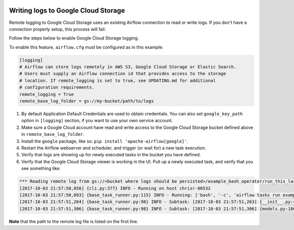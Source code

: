  .. Licensed to the Apache Software Foundation (ASF) under one
    or more contributor license agreements.  See the NOTICE file
    distributed with this work for additional information
    regarding copyright ownership.  The ASF licenses this file
    to you under the Apache License, Version 2.0 (the
    "License"); you may not use this file except in compliance
    with the License.  You may obtain a copy of the License at

 ..   http://www.apache.org/licenses/LICENSE-2.0

 .. Unless required by applicable law or agreed to in writing,
    software distributed under the License is distributed on an
    "AS IS" BASIS, WITHOUT WARRANTIES OR CONDITIONS OF ANY
    KIND, either express or implied.  See the License for the
    specific language governing permissions and limitations
    under the License.

.. _write-logs-gcp:

Writing logs to Google Cloud Storage
------------------------------------

Remote logging to Google Cloud Storage uses an existing Airflow connection to read or write logs. If you
don't have a connection properly setup, this process will fail.

Follow the steps below to enable Google Cloud Storage logging.

To enable this feature, ``airflow.cfg`` must be configured as in this
example:

.. code-block:: ini

    [logging]
    # Airflow can store logs remotely in AWS S3, Google Cloud Storage or Elastic Search.
    # Users must supply an Airflow connection id that provides access to the storage
    # location. If remote_logging is set to true, see UPDATING.md for additional
    # configuration requirements.
    remote_logging = True
    remote_base_log_folder = gs://my-bucket/path/to/logs

#. By default Application Default Credentials are used to obtain credentials. You can also
   set ``google_key_path`` option in ``[logging]`` section, if you want to use your own service account.
#. Make sure a Google Cloud account have read and write access to the Google Cloud Storage bucket defined above in ``remote_base_log_folder``.
#. Install the ``google`` package, like so: ``pip install 'apache-airflow[google]'``.
#. Restart the Airflow webserver and scheduler, and trigger (or wait for) a new task execution.
#. Verify that logs are showing up for newly executed tasks in the bucket you have defined.
#. Verify that the Google Cloud Storage viewer is working in the UI. Pull up a newly executed task, and verify that you see something like:

.. code-block:: none

  *** Reading remote log from gs://<bucket where logs should be persisted>/example_bash_operator/run_this_last/2017-10-03T00:00:00/16.log.
  [2017-10-03 21:57:50,056] {cli.py:377} INFO - Running on host chrisr-00532
  [2017-10-03 21:57:50,093] {base_task_runner.py:115} INFO - Running: ['bash', '-c', 'airflow tasks run example_bash_operator run_this_last 2017-10-03T00:00:00 --job-id 47 --raw -S DAGS_FOLDER/example_dags/example_bash_operator.py']
  [2017-10-03 21:57:51,264] {base_task_runner.py:98} INFO - Subtask: [2017-10-03 21:57:51,263] {__init__.py:45} INFO - Using executor SequentialExecutor
  [2017-10-03 21:57:51,306] {base_task_runner.py:98} INFO - Subtask: [2017-10-03 21:57:51,306] {models.py:186} INFO - Filling up the DagBag from /airflow/dags/example_dags/example_bash_operator.py

**Note** that the path to the remote log file is listed on the first line.
